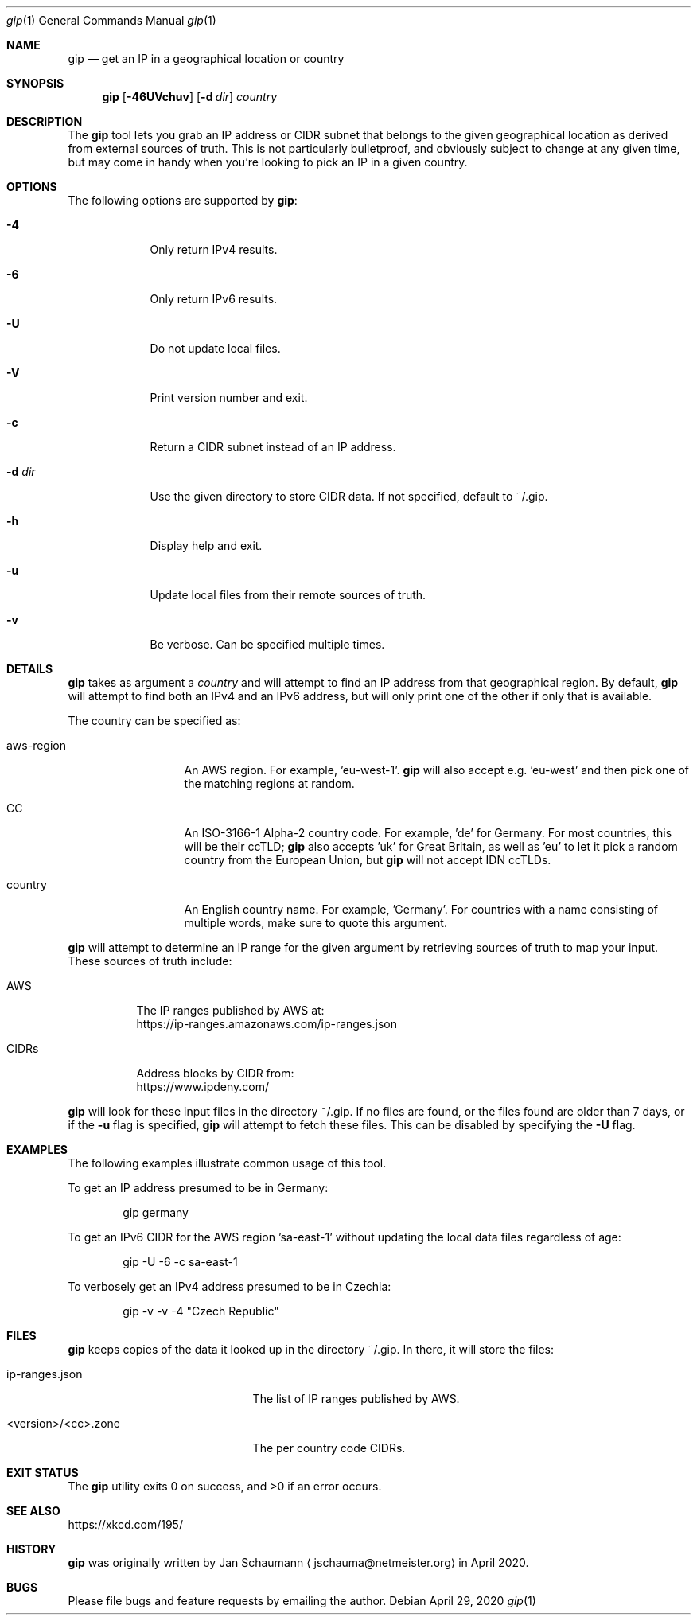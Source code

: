 .\" Originally written by Jan Schaumann
.\" <jschauma@netmeister.org> in April 2020.
.Dd April 29, 2020
.Dt gip 1
.Os
.Sh NAME
.Nm gip
.Nd get an IP in a geographical location or country
.Sh SYNOPSIS
.Nm
.Op Fl 46UVchuv
.Op Fl d Ar dir
.Ar country
.Sh DESCRIPTION
The
.Nm
tool lets you grab an IP address or CIDR subnet that
belongs to the given geographical location as derived
from external sources of truth.
This is not particularly bulletproof, and obviously
subject to change at any given time, but may come in
handy when you're looking to pick an IP in a given
country.
.Sh OPTIONS
The following options are supported by
.Nm :
.Bl -tag -width _d_dir_
.It Fl 4
Only return IPv4 results.
.It Fl 6
Only return IPv6 results.
.It Fl U
Do not update local files.
.It Fl V
Print version number and exit.
.It Fl c
Return a CIDR subnet instead of an IP address.
.It Fl d Ar dir
Use the given directory to store CIDR data.
If not specified, default to ~/.gip.
.It Fl h
Display help and exit.
.It Fl u
Update local files from their remote sources of truth.
.It Fl v
Be verbose.
Can be specified multiple times.
.El
.Sh DETAILS
.Nm
takes as argument a
.Ar country
and will attempt to find an IP address from that
geographical region.
By default,
.Nm
will attempt to find both an IPv4 and an IPv6 address,
but will only print one of the other if only that is
available.
.Pp
The country can be specified as:
.Bl -tag -width aws_region_
.It aws-region
An AWS region.
For example, 'eu-west-1'.
.Nm
will also accept e.g. 'eu-west' and then pick one of
the matching regions at random.
.It CC
An ISO-3166-1 Alpha-2 country code.
For example, 'de' for Germany.
For most countries, this will be their ccTLD;
.Nm
also accepts 'uk' for Great Britain, as well as 'eu'
to let it pick a random country from the European
Union, but
.Nm
will not accept IDN ccTLDs.
.It country
An English country name.
For example, 'Germany'.
For countries with a name consisting of multiple
words, make sure to quote this argument.
.El
.Pp
.Nm
will attempt to determine an IP range for the given
argument by retrieving sources of truth to map your
input.
These sources of truth include:
.Bl -tag -width cidrs_
.nf
.It AWS
The IP ranges published by AWS at:
.nh
https://ip-ranges.amazonaws.com/ip-ranges.json
.It CIDRs
Address blocks by CIDR from:
.nh
https://www.ipdeny.com/
.El
.fi
.Pp
.Nm
will look for these input files in the directory
~/.gip.
If no files are found, or the files found are older
than 7 days, or if the
.Fl u
flag is specified,
.Nm
will attempt to fetch these files.
This can be disabled by specifying the
.Fl U
flag.
.Sh EXAMPLES
The following examples illustrate common usage of this tool.
.Pp
To get an IP address presumed to be in Germany:
.Bd -literal -offset indent
gip germany
.Ed
.Pp
To get an IPv6 CIDR for the AWS region 'sa-east-1'
without updating the local data files regardless of
age:
.Bd -literal -offset indent
gip -U -6 -c sa-east-1
.Ed
.Pp
To verbosely get an IPv4 address presumed to be in
Czechia:
.Bd -literal -offset indent
gip -v -v -4 "Czech Republic"
.Ed
.Sh FILES
.Nm
keeps copies of the data it looked up in the directory
~/.gip.  In there, it will store the files:
.Bl -tag -width _version___cc_zone_
.It ip-ranges.json
The list of IP ranges published by AWS.
.It <version>/<cc>.zone
The per country code CIDRs.
.El
.Sh EXIT STATUS
.Ex -std 
.Sh SEE ALSO
https://xkcd.com/195/
.Sh HISTORY
.Nm
was originally written by
.An Jan Schaumann
.Aq jschauma@netmeister.org
in April 2020.
.Sh BUGS
Please file bugs and feature requests by emailing the author.
